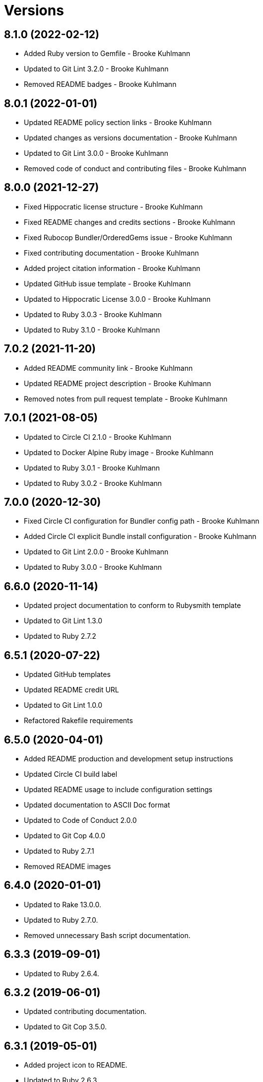 = Versions

== 8.1.0 (2022-02-12)

* Added Ruby version to Gemfile - Brooke Kuhlmann
* Updated to Git Lint 3.2.0 - Brooke Kuhlmann
* Removed README badges - Brooke Kuhlmann

== 8.0.1 (2022-01-01)

* Updated README policy section links - Brooke Kuhlmann
* Updated changes as versions documentation - Brooke Kuhlmann
* Updated to Git Lint 3.0.0 - Brooke Kuhlmann
* Removed code of conduct and contributing files - Brooke Kuhlmann

== 8.0.0 (2021-12-27)

* Fixed Hippocratic license structure - Brooke Kuhlmann
* Fixed README changes and credits sections - Brooke Kuhlmann
* Fixed Rubocop Bundler/OrderedGems issue - Brooke Kuhlmann
* Fixed contributing documentation - Brooke Kuhlmann
* Added project citation information - Brooke Kuhlmann
* Updated GitHub issue template - Brooke Kuhlmann
* Updated to Hippocratic License 3.0.0 - Brooke Kuhlmann
* Updated to Ruby 3.0.3 - Brooke Kuhlmann
* Updated to Ruby 3.1.0 - Brooke Kuhlmann

== 7.0.2 (2021-11-20)

* Added README community link - Brooke Kuhlmann
* Updated README project description - Brooke Kuhlmann
* Removed notes from pull request template - Brooke Kuhlmann

== 7.0.1 (2021-08-05)

* Updated to Circle CI 2.1.0 - Brooke Kuhlmann
* Updated to Docker Alpine Ruby image - Brooke Kuhlmann
* Updated to Ruby 3.0.1 - Brooke Kuhlmann
* Updated to Ruby 3.0.2 - Brooke Kuhlmann

== 7.0.0 (2020-12-30)

* Fixed Circle CI configuration for Bundler config path - Brooke Kuhlmann
* Added Circle CI explicit Bundle install configuration - Brooke Kuhlmann
* Updated to Git Lint 2.0.0 - Brooke Kuhlmann
* Updated to Ruby 3.0.0 - Brooke Kuhlmann

== 6.6.0 (2020-11-14)

* Updated project documentation to conform to Rubysmith template
* Updated to Git Lint 1.3.0
* Updated to Ruby 2.7.2

== 6.5.1 (2020-07-22)

* Updated GitHub templates
* Updated README credit URL
* Updated to Git Lint 1.0.0
* Refactored Rakefile requirements

== 6.5.0 (2020-04-01)

* Added README production and development setup instructions
* Updated Circle CI build label
* Updated README usage to include configuration settings
* Updated documentation to ASCII Doc format
* Updated to Code of Conduct 2.0.0
* Updated to Git Cop 4.0.0
* Updated to Ruby 2.7.1
* Removed README images

== 6.4.0 (2020-01-01)

* Updated to Rake 13.0.0.
* Updated to Ruby 2.7.0.
* Removed unnecessary Bash script documentation.

== 6.3.3 (2019-09-01)

* Updated to Ruby 2.6.4.

== 6.3.2 (2019-06-01)

* Updated contributing documentation.
* Updated to Git Cop 3.5.0.

== 6.3.1 (2019-05-01)

* Added project icon to README.
* Updated to Ruby 2.6.3.

== 6.3.0 (2019-04-01)

* Updated to Ruby 2.6.1.
* Updated to Ruby 2.6.2.

== 6.2.0 (2019-01-01)

* Fixed Circle CI cache for Ruby version.
* Fixed Markdown ordered list numbering.
* Added Circle CI Bundler cache.
* Updated Semantic Versioning links to be HTTPS.
* Updated project changes to use semantic versions.
* Updated to Contributor Covenant Code of Conduct 1.4.1.
* Updated to Git Cop 3.0.0.
* Updated to Ruby 2.5.2.
* Updated to Ruby 2.5.3.
* Updated to Ruby 2.6.0.

== 6.1.0 (2018-04-01)

* Updated README license information.
* Updated to Circle CI 2.0.0 configuration.
* Updated to Git Cop 2.2.0.
* Updated to Ruby 2.5.1.
* Removed Patreon badge from README.

== 6.0.0 (2018-01-01)

* Added Gemfile.lock to .gitignore.
* Updated Gemfile.lock file.
* Updated to Apache 2.0 license.
* Updated to Bundler 1.16.0.
* Updated to Git Cop 1.7.0.
* Updated to Rake 12.3.0.
* Updated to Rubocop 0.51.0.
* Updated to Ruby 2.4.2.
* Updated to Ruby 2.4.3.
* Updated to Ruby 2.5.0.
* Removed black/white lists (use include/exclude lists instead).

== 5.0.0 (2017-08-27)

* Added Git Cop support.
* Added versioning section to README.
* Updated CONTRIBUTING documentation.
* Updated GitHub templates.
* Updated README headers.
* Updated README semantic versioning order.
* Updated contributing documentation.
* Updated gem dependencies.
* Updated settings location.
* Updated to Git Cop 1.3.0.
* Updated to Git Cop 1.5.0.
* Updated to Git Cop 1.6.0.
* Removed CHANGELOG.md (use CHANGES.md instead).

== 4.0.0 (2016-10-11)

* Fixed Bash script header to dynamically load correct environment.
* Fixed contributing guideline links.
* Added GitHub issue and pull request templates.
* Updated GitHub issue and pull request templates.
* Updated README cloning instructions to use HTTPS scheme.
* Updated to Code of Conduct, Version 1.4.0.
* Removed `run.sh` (use `bin/run` instead).
* Refactored run scripts to use break statements.

== 3.3.0 (2015-12-13)

* Fixed hanging script with invalid option.
* Added Bashsmith generation to README history.
* Added Patreon badge to README.
* Added code of conduct documentation.
* Added project name to README.
* Added table of contents to README.
* Updated Code of Conduct 1.3.0.
* Updated README with Tocer generated Table of Contents.
* Removed GitTip badge from README.
* Refactored script source from functions to lib folder.
* Refactored shell scripts to remove deprecated function definition.

== 3.2.0 (2015-01-01)

* Updated README, CHANGELOG, LICENSE, and CONTRIBUTING documentation.
* Added Bash strict mode.
* Added preservation of file permissions.

== 3.1.0 (2014-05-04)

* Fixed bash script header.
* Refactored scripts to enable better error checking.
* Refactored scripts to explicitly define local variables where appropriate.
* Refactored scripts to use double backets [[...]] instead of single brackets [...] for if statements.
* Refactored scripts to use  instead of backticks  for command substitution.
* Refactored scripts to use printf instead of echo.

== 3.0.0 (2013-11-05)

* Fixed backup root path to be / instead of $HOME.
* Fixed incremental backups so they are based off the previous backup rather than the "base" directory.
* Added the --numeric-ids, --links, --hard-links, --delete-excluded, and --one-file-system rsync options.

== 2.1.0 (2013-08-11)

* Fixed bug where backup log would not be copied correctly to the 'base' backup folder for new machine backups.
* Fixed bug when archiver directory doesn't exist and settings are not installed properly.
* Fixed bug where if a remote path did not exist, the backup would fail.
* Added compression and file permission preservation when copying backup log to backup folder.
* Refactored the backup server connection details to a single variable.
* Refactored the duplication of archiver home directory and setting/manifest files to ARCHIVER_HOME, ARCHIVER_SETTINGS,
  and ARCHIVER_MANIFEST variables.
* Simplified manifest.txt.example to just the .archiver and Downloads folders.
* Switched to generic 'archiver' as the backup user for settings.sh example.
* Updated README with run.sh option list.
* Applied minor readability tweaks to the README.
* Added SSH connection closed troubleshooting tips to the README.

== 2.0.0 (2013-08-07)

* Added Troubleshooting section to README.
* Added Crontab setup and examples to README.
* Added SSH section to README and re-arranged the Setup and Usage sections with related info.
* Updated README requirements.
* Added automatic backup cleanup and max limits (only the oldest are destroyed when limit is reached).
* Enchanced backup process to detect if base directory exits and create (if necessary).

== 1.0.0 (2013-08-04)

* Initial version.
